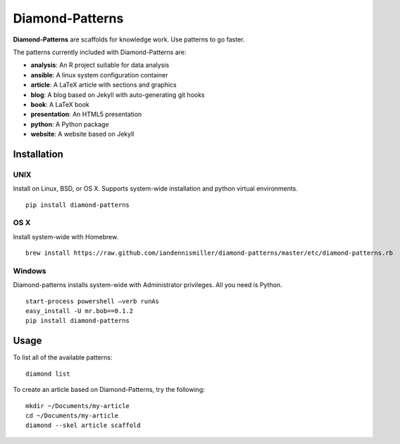 Diamond-Patterns
================

**Diamond-Patterns** are scaffolds for knowledge work.  Use patterns to go faster.

The patterns currently included with Diamond-Patterns are:

- **analysis**: An R project suitable for data analysis
- **ansible**: A linux system configuration container
- **article**: A LaTeX article with sections and graphics
- **blog**: A blog based on Jekyll with auto-generating git hooks
- **book**: A LaTeX book
- **presentation**: An HTML5 presentation
- **python**: A Python package
- **website**: A website based on Jekyll

Installation
------------

UNIX
^^^^

Install on Linux, BSD, or OS X.  Supports system-wide installation and python virtual environments.

::

    pip install diamond-patterns

OS X
^^^^

Install system-wide with Homebrew.

::

    brew install https://raw.github.com/iandennismiller/diamond-patterns/master/etc/diamond-patterns.rb

Windows
^^^^^^^

Diamond-patterns installs system-wide with Administrator privileges.
All you need is Python.

::

    start-process powershell –verb runAs
    easy_install -U mr.bob==0.1.2
    pip install diamond-patterns

Usage
-----

To list all of the available patterns:

::

    diamond list

To create an article based on Diamond-Patterns, try the following:

::

    mkdir ~/Documents/my-article
    cd ~/Documents/my-article
    diamond --skel article scaffold
